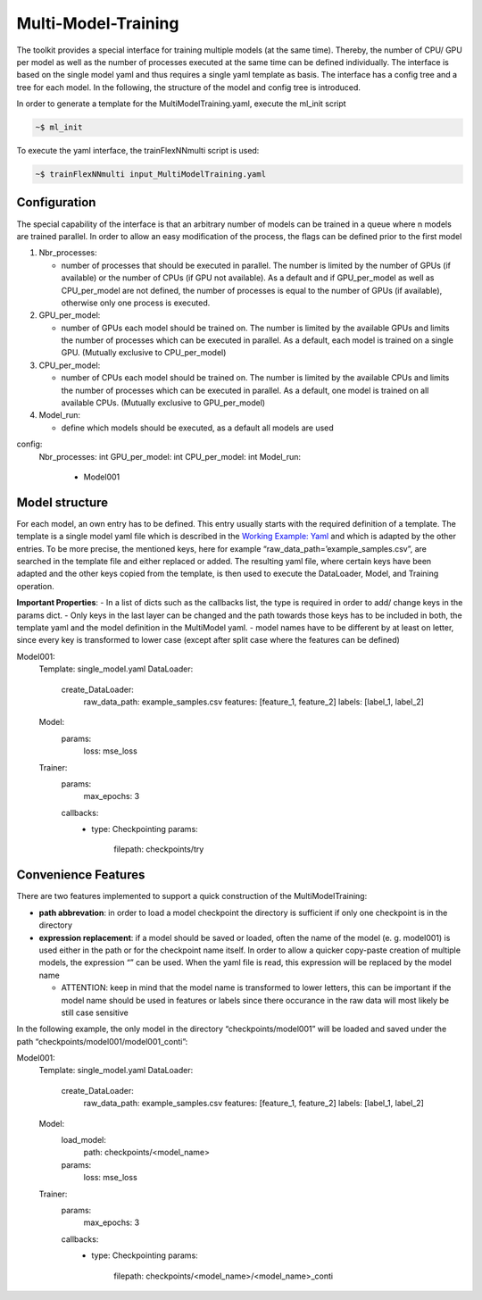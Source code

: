 Multi-Model-Training
====================

The toolkit provides a special interface for training multiple models
(at the same time). Thereby, the number of CPU/ GPU per model as well as
the number of processes executed at the same time can be defined
individually. The interface is based on the single model yaml and thus
requires a single yaml template as basis. The interface has a config
tree and a tree for each model. In the following, the structure of the
model and config tree is introduced.

In order to generate a template for the MultiModelTraining.yaml, execute
the ml_init script

.. code:: python

    ~$ ml_init

To execute the yaml interface, the trainFlexNNmulti script is used:

.. code:: python

    ~$ trainFlexNNmulti input_MultiModelTraining.yaml

Configuration
-------------

The special capability of the interface is that an arbitrary number of
models can be trained in a queue where n models are trained parallel. In
order to allow an easy modification of the process, the flags can be
defined prior to the first model

1. Nbr_processes:

   -  number of processes that should be executed in parallel. The
      number is limited by the number of GPUs (if available) or the
      number of CPUs (if GPU not available). As a default and if
      GPU_per_model as well as CPU_per_model are not defined, the number
      of processes is equal to the number of GPUs (if available),
      otherwise only one process is executed.

2. GPU_per_model:

   -  number of GPUs each model should be trained on. The number is
      limited by the available GPUs and limits the number of processes
      which can be executed in parallel. As a default, each model is
      trained on a single GPU. (Mutually exclusive to CPU_per_model)

3. CPU_per_model:

   -  number of CPUs each model should be trained on. The number is
      limited by the available CPUs and limits the number of processes
      which can be executed in parallel. As a default, one model is
      trained on all available CPUs. (Mutually exclusive to
      GPU_per_model)

4. Model_run:

   -  define which models should be executed, as a default all models
      are used

config:
  Nbr_processes: int
  GPU_per_model: int
  CPU_per_model: int
  Model_run:
    - Model001

Model structure
---------------

For each model, an own entry has to be defined. This entry usually
starts with the required definition of a template. The template is a
single model yaml file which is described in the `Working Example:
Yaml <../working_examples/working_example_yaml.html>`__ and which is
adapted by the other entries. To be more precise, the mentioned keys,
here for example “raw_data_path=’example_samples.csv”, are searched in
the template file and either replaced or added. The resulting yaml file,
where certain keys have been adapted and the other keys copied from the
template, is then used to execute the DataLoader, Model, and Training
operation.

**Important Properties**: - In a list of dicts such as the callbacks
list, the type is required in order to add/ change keys in the params
dict. - Only keys in the last layer can be changed and the path towards
those keys has to be included in both, the template yaml and the model
definition in the MultiModel yaml. - model names have to be different by
at least on letter, since every key is transformed to lower case (except
after split case where the features can be defined)

Model001:
  Template: single_model.yaml
  DataLoader:
    create_DataLoader:
      raw_data_path: example_samples.csv
      features: [feature_1, feature_2]
      labels: [label_1, label_2]
  Model:
    params:
      loss: mse_loss
  Trainer:
    params:
      max_epochs: 3
    callbacks:
      - type: Checkpointing
        params:
          filepath: checkpoints/try

Convenience Features
--------------------

There are two features implemented to support a quick construction of
the MultiModelTraining:

-  **path abbrevation**: in order to load a model checkpoint the
   directory is sufficient if only one checkpoint is in the directory
-  **expression replacement**: if a model should be saved or loaded,
   often the name of the model (e. g. model001) is used either in the
   path or for the checkpoint name itself. In order to allow a quicker
   copy-paste creation of multiple models, the expression “” can be
   used. When the yaml file is read, this expression will be replaced by
   the model name

   -  ATTENTION: keep in mind that the model name is transformed to
      lower letters, this can be important if the model name should be
      used in features or labels since there occurance in the raw data
      will most likely be still case sensitive

In the following example, the only model in the directory
“checkpoints/model001” will be loaded and saved under the path
“checkpoints/model001/model001_conti”:

Model001:
  Template: single_model.yaml
  DataLoader:
    create_DataLoader:
      raw_data_path: example_samples.csv
      features: [feature_1, feature_2]
      labels: [label_1, label_2]
  Model:
    load_model:
      path: checkpoints/<model_name>
    params:
      loss: mse_loss
  Trainer:
    params:
      max_epochs: 3
    callbacks:
      - type: Checkpointing
        params:
          filepath: checkpoints/<model_name>/<model_name>_conti
